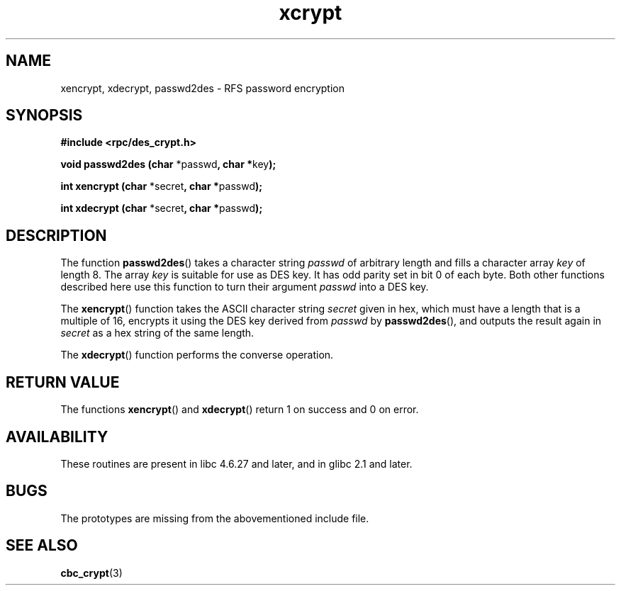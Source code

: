 .\"  Copyright 2003 walter harms (walter.harms@informatik.uni-oldenburg.de)
.\"  Distributed under GPL
.\"  this is the 3rd type of interface for cryptographic routines
.\"  1. encrypt() expects a bitfield
.\"  2. cbc_crypt() byte values
.\"  3. xencrypt() a hexstring
.\"  to bad to be true :(
.\"
.TH  xcrypt 3 2003-04-04 "" "RPC cryptography" 
.SH NAME
xencrypt, xdecrypt, passwd2des \- RFS password encryption
.SH SYNOPSIS
.sp
.B "#include <rpc/des_crypt.h>"
.sp
.BR "void passwd2des (char " *passwd ", char *" key ");"
.sp
.BR "int xencrypt (char " *secret ", char *" passwd ");"
.sp
.BR "int xdecrypt (char " *secret ", char *" passwd ");"
.sp
.SH DESCRIPTION
The function
.BR passwd2des ()
takes a character string
.I passwd
of arbitrary length and fills a character array
.I key
of length 8. The array
.I key
is suitable for use as DES key. It has odd parity set in bit 0 of each byte.
Both other functions described here use this function to turn their
argument
.I passwd
into a DES key.
.LP
The 
.BR xencrypt ()
function takes the ASCII character string
.I secret
given in hex,
.\" (over the alphabet 0123456789abcdefABCDEF),
which must have a length that is a multiple of 16,
encrypts it using the DES key derived from
.I passwd
by
.BR passwd2des (),
and outputs the result again in
.I secret
as a hex string
.\" (over the alphabet 0123456789abcdef)
of the same length.
.LP
The
.BR xdecrypt ()
function performs the converse operation.
.SH "RETURN VALUE"
The functions
.BR xencrypt ()
and
.BR xdecrypt ()
return 1 on success and 0 on error.
.SH AVAILABILITY
These routines are present in libc 4.6.27 and later, and in
glibc 2.1 and later.
.SH BUGS
The prototypes are missing from the abovementioned include file.
.SH "SEE ALSO"
.BR cbc_crypt (3)
